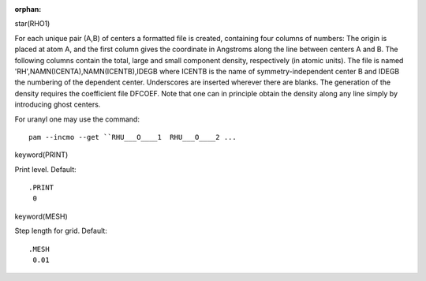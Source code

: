 :orphan:
 

star(RHO1)

For each unique pair (A,B) of centers a formatted file is created, containing
four columns of numbers: The origin is placed at atom A, and the first column
gives the coordinate in Angstroms along the line between centers A and B. The
following columns contain the total, large and small component density,
respectively (in atomic units). The file is named
'RH',NAMN(ICENTA),NAMN(ICENTB),IDEGB where ICENTB is the name of
symmetry-independent center B and IDEGB the numbering of the dependent center.
Underscores are inserted wherever there are blanks. The generation of the
density requires the coefficient file DFCOEF. Note that one can in principle
obtain the density along any line simply by introducing ghost centers.

For uranyl one may use the command::

  pam --incmo --get ``RHU___O____1  RHU___O____2 ...


keyword(PRINT)

Print level. Default::

  .PRINT
   0


keyword(MESH)

Step length for grid. Default::

  .MESH
   0.01
